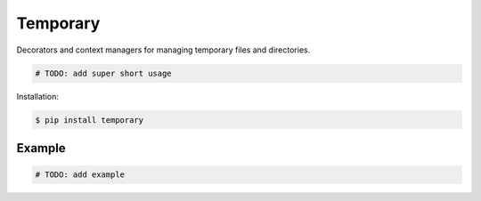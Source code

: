 Temporary |Version| |Build| |Coverage| |Health|
===============================================

|Compatibility| |Implementations| |Format| |Downloads|

Decorators and context managers for managing temporary files and directories.

.. code:: python

    # TODO: add super short usage


Installation:

.. code:: shell

    $ pip install temporary

.. TODO: longer description


Example
-------

.. code:: python

    # TODO: add example


.. |Build| image:: https://travis-ci.org/themattrix/python-temporary.svg?branch=master
   :target: https://travis-ci.org/themattrix/python-temporary
.. |Coverage| image:: https://img.shields.io/coveralls/themattrix/python-temporary.svg
   :target: https://coveralls.io/r/themattrix/python-temporary
.. |Health| image:: https://landscape.io/github/themattrix/python-temporary/master/landscape.svg
   :target: https://landscape.io/github/themattrix/python-temporary/master
.. |Version| image:: https://pypip.in/version/temporary/badge.svg?text=version
    :target: https://pypi.python.org/pypi/temporary
.. |Downloads| image:: https://pypip.in/download/temporary/badge.svg
    :target: https://pypi.python.org/pypi/temporary
.. |Compatibility| image:: https://pypip.in/py_versions/temporary/badge.svg
    :target: https://pypi.python.org/pypi/temporary
.. |Implementations| image:: https://pypip.in/implementation/temporary/badge.svg
    :target: https://pypi.python.org/pypi/temporary
.. |Format| image:: https://pypip.in/format/temporary/badge.svg
    :target: https://pypi.python.org/pypi/temporary
